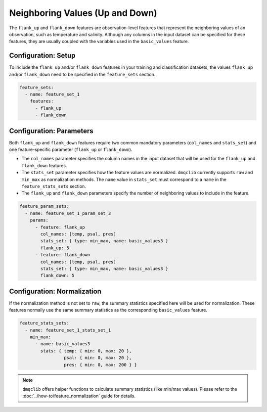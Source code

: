 Neighboring Values (Up and Down)
==========================================

The ``flank_up`` and ``flank_down`` features are observation-level features that represent the neighboring values of an observation, such as temperature and salinity. Although any columns in the input dataset can be specified for these features, they are usually coupled with the variables used in the ``basic_values`` feature.

Configuration: Setup
-------------------------------------

To include the ``flank_up`` and/or ``flank_down`` features in your training and classification datasets, the values ``flank_up`` and/or ``flank_down`` need to be specified in the ``feature_sets`` section.

.. code-block:: yaml

   feature_sets:
     - name: feature_set_1
       features:
         - flank_up
         - flank_down

Configuration: Parameters
-------------------------------------

Both ``flank_up`` and ``flank_down`` features require two common mandatory parameters (``col_names`` and ``stats_set``) and one feature-specific parameter (``flank_up`` or ``flank_down``).

*   The ``col_names`` parameter specifies the column names in the input dataset that will be used for the ``flank_up`` and ``flank_down`` features.
*   The ``stats_set`` parameter specifies how the feature values are normalized. ``dmqclib`` currently supports ``raw`` and ``min_max`` as normalization methods. The ``name`` value in ``stats_set`` must correspond to a ``name`` in the ``feature_stats_sets`` section.
*   The ``flank_up`` and ``flank_down`` parameters specify the number of neighboring values to include in the feature.

.. code-block:: yaml

   feature_param_sets:
     - name: feature_set_1_param_set_3
       params:
         - feature: flank_up
           col_names: [temp, psal, pres]
           stats_set: { type: min_max, name: basic_values3 }
           flank_up: 5
         - feature: flank_down
           col_names: [temp, psal, pres]
           stats_set: { type: min_max, name: basic_values3 }
           flank_down: 5

Configuration: Normalization
-------------------------------------

If the normalization method is not set to ``raw``, the summary statistics specified here will be used for normalization. These features normally use the same summary statistics as the corresponding ``basic_values`` feature.

.. code-block:: yaml

   feature_stats_sets:
     - name: feature_set_1_stats_set_1
       min_max:
         - name: basic_values3
           stats: { temp: { min: 0, max: 20 },
                    psal: { min: 0, max: 20 },
                    pres: { min: 0, max: 200 } }

.. note::

   ``dmqclib`` offers helper functions to calculate summary statistics (like min/max values). Please refer to the :doc:`../how-to/feature_normalization` guide for details.
